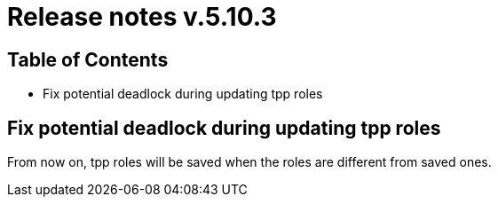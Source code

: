 = Release notes v.5.10.3

== Table of Contents

* Fix potential deadlock during updating tpp roles

== Fix potential deadlock during updating tpp roles

From now on, tpp roles will be saved when the roles are different from saved ones.
